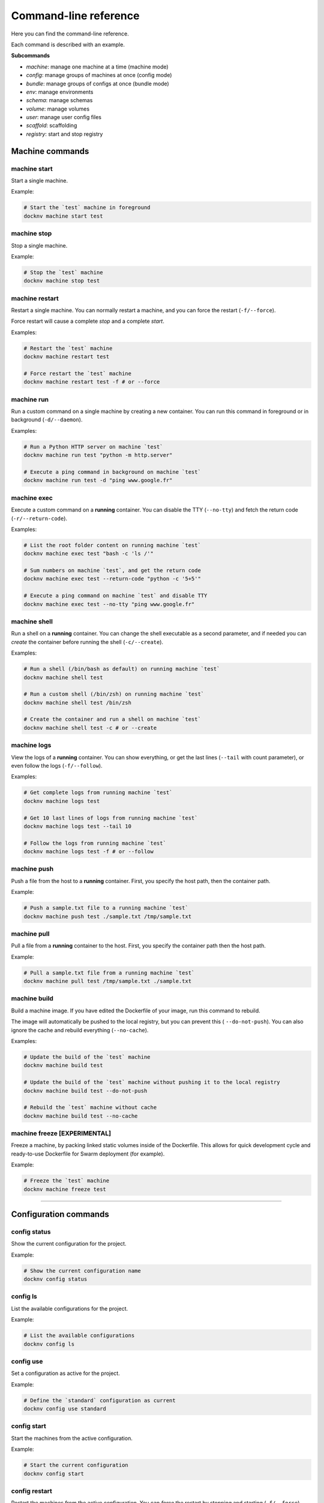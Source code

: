 Command-line reference
======================

Here you can find the command-line reference.

Each command is described with an example.

**Subcommands**

- *machine*: manage one machine at a time (machine mode)
- *config*: manage groups of machines at once (config mode)
- *bundle*: manage groups of configs at once (bundle mode)
- *env*: manage environments
- *schema*: manage schemas
- *volume*: manage volumes
- *user*: manage user config files
- *scaffold*: scaffolding
- *registry*: start and stop registry


Machine commands
----------------

machine start
+++++++++++++

Start a single machine.

Example:

.. code-block:: bash

    # Start the `test` machine in foreground
    docknv machine start test


machine stop
++++++++++++

Stop a single machine.

Example:

.. code-block:: bash

    # Stop the `test` machine
    docknv machine stop test


machine restart
+++++++++++++++

Restart a single machine. You can normally restart a machine, and you can force the restart (``-f/--force``).

Force restart will cause a complete `stop` and a complete `start`.

Examples:

.. code-block:: bash

    # Restart the `test` machine
    docknv machine restart test

    # Force restart the `test` machine
    docknv machine restart test -f # or --force


machine run
+++++++++++

Run a custom command on a single machine by creating a new container. You can run this command in foreground or in background (``-d/--daemon``).

Examples:

.. code-block:: bash

    # Run a Python HTTP server on machine `test`
    docknv machine run test "python -m http.server"

    # Execute a ping command in background on machine `test`
    docknv machine run test -d "ping www.google.fr"


machine exec
++++++++++++

Execute a custom command on a **running** container. You can disable the TTY (``--no-tty``) and fetch the return code (``-r/--return-code``).

Examples:

.. code-block:: bash

    # List the root folder content on running machine `test`
    docknv machine exec test "bash -c 'ls /'"

    # Sum numbers on machine `test`, and get the return code
    docknv machine exec test --return-code "python -c '5+5'"

    # Execute a ping command on machine `test` and disable TTY
    docknv machine exec test --no-tty "ping www.google.fr"

machine shell
+++++++++++++

Run a shell on a **running** container. You can change the shell executable as a second parameter, and if needed you can *create* the container before running the shell (``-c/--create``).

Examples:

.. code-block:: bash

    # Run a shell (/bin/bash as default) on running machine `test`
    docknv machine shell test

    # Run a custom shell (/bin/zsh) on running machine `test`
    docknv machine shell test /bin/zsh

    # Create the container and run a shell on machine `test`
    docknv machine shell test -c # or --create

machine logs
++++++++++++

View the logs of a **running** container. You can show everything, or get the last lines (``--tail``  with count parameter), or even follow the logs (``-f/--follow``).

Examples:

.. code-block:: bash

    # Get complete logs from running machine `test`
    docknv machine logs test

    # Get 10 last lines of logs from running machine `test`
    docknv machine logs test --tail 10

    # Follow the logs from running machine `test`
    docknv machine logs test -f # or --follow

machine push
++++++++++++

Push a file from the host to a **running** container. First, you specify the host path, then the container path.

Example:

.. code-block:: bash

    # Push a sample.txt file to a running machine `test`
    docknv machine push test ./sample.txt /tmp/sample.txt


machine pull
++++++++++++

Pull a file from a **running** container to the host. First, you specify the container path then the host path.

Example:

.. code-block:: bash

    # Pull a sample.txt file from a running machine `test`
    docknv machine pull test /tmp/sample.txt ./sample.txt


machine build
+++++++++++++

Build a machine image. If you have edited the Dockerfile of your image, run this command to rebuild.

The image will automatically be pushed to the local registry, but you can prevent this ( ``--do-not-push``). You can also ignore the cache and rebuild everything (``--no-cache``).

Examples:

.. code-block:: bash

    # Update the build of the `test` machine
    docknv machine build test

    # Update the build of the `test` machine without pushing it to the local registry
    docknv machine build test --do-not-push

    # Rebuild the `test` machine without cache
    docknv machine build test --no-cache


machine freeze [EXPERIMENTAL]
+++++++++++++++++++++++++++++

Freeze a machine, by packing linked static volumes inside of the Dockerfile.
This allows for quick development cycle and ready-to-use Dockerfile for Swarm deployment (for example).

Example:

.. code-block:: bash

    # Freeze the `test` machine
    docknv machine freeze test

---------------------------------

Configuration commands
----------------------

config status
+++++++++++++

Show the current configuration for the project.

Example:

.. code-block:: bash

    # Show the current configuration name
    docknv config status


config ls
+++++++++

List the available configurations for the project.

Example:

.. code-block:: bash

    # List the available configurations
    docknv config ls


config use
++++++++++

Set a configuration as active for the project.

Example:

.. code-block:: bash

    # Define the `standard` configuration as current
    docknv config use standard


config start
++++++++++++

Start the machines from the active configuration.

Example:

.. code-block:: bash

    # Start the current configuration
    docknv config start


config restart
++++++++++++++

Restart the machines from the active configuration. You can *force* the restart by stopping and starting (``-f/--force``).

Examples:

.. code-block:: bash

    # Restart the current configuration
    docknv config restart

    # Force restart the current configuration
    docknv config restart -f # or --force


config stop
+++++++++++

Stop the machines from the active configuration.

Example:

.. code-block:: bash

    # Stop the current configuration
    docknv config stop


config ps
+++++++++

Get the machine statuses from the active configuration.

Example:

.. code-block:: bash

    # Get the machine statuses
    docknv config ps


config unset
++++++++++++

Unset the current configuration.

Example:

.. code-block:: bash

    # Unset the current configuration
    docknv config unset


config build
++++++++++++

Build the machines from the active configuration. As for the `machine build`, you can build without pushing to the local registry (``--do-not-push``), and rebuild without cache (``--no-cache``).

Examples:

.. code-block:: bash

    # Build the current configuration
    docknv config build

    # Build the current configuration without pushing to the local registry
    docknv config build --do-not-push

    # Rebuild the current configuration without cache
    docknv config build --no-cache


config create
+++++++++++++

Create a configuration from a *configuration name*, a *schema name*, an *environment name*, and if needed, a *namespace* (``-n/--namespace``).

Examples:

.. code-block:: bash

    # Build a `test` configuration with the `test_schema` schema and the `test_env` environment.
    docknv config create test test_schema test_env

    # Build a `test2` configuration with the `test_schema` schema, the `test_env` environment, and the `test` namespace
    docknv config create test2 test_schema test_env -n test


config update
+++++++++++++

Update a configuration by rerendering templates and re-copying static files. If you do not specify a configuration name, il will update the current configuration. If you do specify a configuration name, il will be updated and set as current.

With the ``-r/--restart`` option, you can automatically stop the target configuration, update it, and restart it. It is safer on Windows because it did not like updating mount points while the machines are on.

Examples:

.. code-block:: bash

    # Update the current configuration
    docknv config update

    # Update the `test` configuration and set it as current
    docknv config update test

    # Update the current configuration by stopping, updating and starting
    docknv config update -r

    # Update the `test` configuration by stopping, updating and starting
    docknv config update test -r


config set-schema
+++++++++++++++++

Change the schema for a configuration name.

Example:

.. code-block:: bash

    # Change the schema of a `test` configuration to set the `test_schema2` schema
    docknv config set-schema test test_schema2


config set-env
++++++++++++++

Change the environment for a configuration name.

Example:

.. code-block:: bash

    # Change the environment of a `test` configuration to set the `test_env2` environment
    docknv config set-env test test_env2


config rm
+++++++++

Delete a configuration. If you delete your current configuration, il will be unset.

Example:

.. code-block:: bash

    # Remove the `test` configuration
    docknv config rm test


---------------------------------

Bundle commands
---------------

bundle start
++++++++++++

Start multiple configurations.

Examples:

.. code-block:: bash

    # Start the `test` configuration
    docknv bundle start test
    # same as 'docknv config use test; docknv config start'

    # Start the `test` and `test2` configuration
    docknv bundle start test test2


bundle restart
++++++++++++++

Restart multiple configurations. You can force the restart (``-f/--force``).

Examples:

.. code-block:: bash

    # Restart the `test` configuration
    docknv bundle restart test
    # same as 'docknv config use test; docknv config restart'

    # Restart the `test` configuration with force
    docknv bundle restart -f test
    # same as 'docknv config use test; docknv config restart -f'

    # Restart the `test` and `test2` configuration
    docknv bundle restart test test2


bundle stop
+++++++++++

Stop multiple configurations.

Examples:

.. code-block:: bash

    # Stop the `test` configuration
    docknv bundle stop test
    # same as 'docknv config use test; docknv config stop'

    # Stop the `test` and `test2` configuration
    docknv bundle stop test test2


bundle ps
+++++++++

Check the processes of multiple configurations.

Examples:

.. code-block:: bash

    # Check the processes of the `test` configuration
    docknv bundle ps test
    # same as 'docknv config use test; docknv config ps'

    # Check the processes of the `test` and `test2` configurations
    docknv bundle ps test test2


bundle build
++++++++++++

Build the machines of multiple configurations. As for the `config build` command, you can build without cache (``--no-cache``), and without pushing to the local registry (``--do-not-push``).

Examples:

.. code-block:: bash

    # Build the machines of the `test` configuration without pushing
    docknv bundle build --do-not-push test
    # same as 'docknv config use test; docknv config build --do-not-push'

    # Build the machines of the `test` and `test2` configurations without cache
    docknv bundle build --no-cache test test2


---------------------------------

Environment commands
--------------------

env ls
++++++

List the available environments for the project.

Example:

.. code-block:: bash

    # List the available environments
    docknv env ls


env show
++++++++

Show the contents of an environment file for the project.

Example:

.. code-block:: bash

    # Show the contents of the `test_env` environment file
    docknv env show test_env


env edit
++++++++

Edit or create an environment file for the project.
By default, it will open the ``atom`` editor. If you no not have ``atom``, you can specify another editor (``-e/--editor``).

Examples:

.. code-block:: bash

    # Edit an existing `test_env` environment file with `atom`
    docknv env edit test_env

    # Create a new `test_env2` environment file with `atom`
    docknv env edit test_env2

    # Edit an existing `test_env` environment file with `vim`
    docknv env edit test_env -e vim # or --editor vim


env convert
+++++++++++

Convert an environment file from the old Python format to the new YAML format.
If you convert a Python environment with an **import directive**, do not forget to also convert the imported Python environment.

The new YAML file will be in the environment folder (``envs``), with the ``.env.yml`` extension.

Example:

.. code-block:: bash

    # Convert a `old_test` Python environment file to the YAML format
    docknv env convert old_test

    # Convert a `old_default` Python environment file to the YAML format
    docknv env convert old_default


---------------------------------

Schema commands
---------------

schema ls
+++++++++

List the available schemas for the project.

Example:

.. code-block:: bash

    # List the available schemas
    docknv schema ls


---------------------------------

Volume commands
---------------

volume ls
+++++++++

List the named volumes for the project.

Example:

.. code-block:: bash

    # List the named volumes
    docknv volume ls


volume rm
+++++++++

Remove a named volume.

Example:

.. code-block:: bash

    # Remove the `test` named volume
    docknv volume rm test


---------------------------------

User commands
-------------

user clean
++++++++++

Clean the user project files or config for the current project.
If you do not specify a config name, il will remove all of the current user project configuration.

The user project configuration is located at ``$HOME/.docknv/$PROJECT_NAME``.

Examples:

.. code-block:: bash

    # Remove the `test` user configuration
    docknv user clean test

    # Remove all of the user project configuration
    docknv user clean


user rm-lock
++++++++++++

Remove the user lockfile. If something bad happened and the lockfile persisted, **if you are sure of hat you are doing**, you can safely remove it with this command.

The lockfile is named ``.$UID.lock``.

Example:

.. code-block:: bash

    # Remove the user lockfile
    docknv user rm-lock


---------------------------------

Scaffold commands
-----------------

scaffold project
++++++++++++++++

Create a whole docknv project from scratch, at a given path. The **project name is the path basename**.

It will automatically generate the base folder structure, a ``.gitignore`` and a ``config.yml``.

Example:

.. code-block:: bash

    # Generate an `example` project at /tmp/test/example.
    docknv scaffold project /tmp/test/example


scaffold image
++++++++++++++

Create an image entry for the current project. You must specify the image name, the image URL (like ``portainer/portainer`` or ``ubuntu``), and an image tag (by default ``latest``).

Examples:

.. code-block:: bash

    # Create a "portainer" image entry with the "portainer/portainer" url and the "latest" tag
    docknv scaffold image portainer portainer/portainer

    # Create an "ubuntu" image entry with the "ubuntu" image and the "16.04" tag
    docknv scaffold image ubuntu ubuntu 16.04


scaffold env
++++++++++++

Create an environment file from scratch, or inherits from an existing environment file (``-i/--inherit``).

Examples:

.. code-block:: bash

    # Create a `test_env` environment from scratch
    docknv scaffold env test_env
    # Create a `test_env2` environment by inheriting from the `default` environment
    docknv scaffold env test_env2 -i default


---------------------------------

Registry commands
-----------------

registry start
++++++++++++++

Start the local registry.

Example:

.. code-block:: bash

    # Start the local registry
    docknv registry start


registry stop
+++++++++++++

Stop the local registry.

Example:

.. code-block:: bash

    # Stop the local registry
    docknv registry stop
